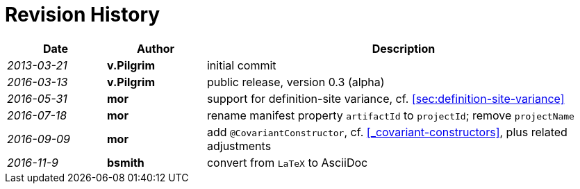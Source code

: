 ////
Copyright (c) 2016 NumberFour AG.
All rights reserved. This program and the accompanying materials
are made available under the terms of the Eclipse Public License v1.0
which accompanies this distribution, and is available at
http://www.eclipse.org/legal/epl-v10.html

Contributors:
  NumberFour AG - Initial API and implementation
////

.Revision History
[discrete]
= Revision History

[.language-n4js]
[cols="^1e,^1s,<4"]
|===
|Date 		 |Author		|Description

|2013-03-21  |v.Pilgrim 	|initial commit
|2016-03-13  |v.Pilgrim 	|public release, version 0.3 (alpha)
|2016-05-31  |mor 			|support for definition-site variance, cf. <<sec:definition-site-variance>>
|2016-07-18  |mor 			|rename manifest property `artifactId` to `projectId`; remove `projectName`
|2016-09-09  |mor 			|add `@CovariantConstructor`, cf. <<_covariant-constructors>>, plus related adjustments
|2016-11-9 	 |bsmith		|convert from `LaTeX` to AsciiDoc
|===
